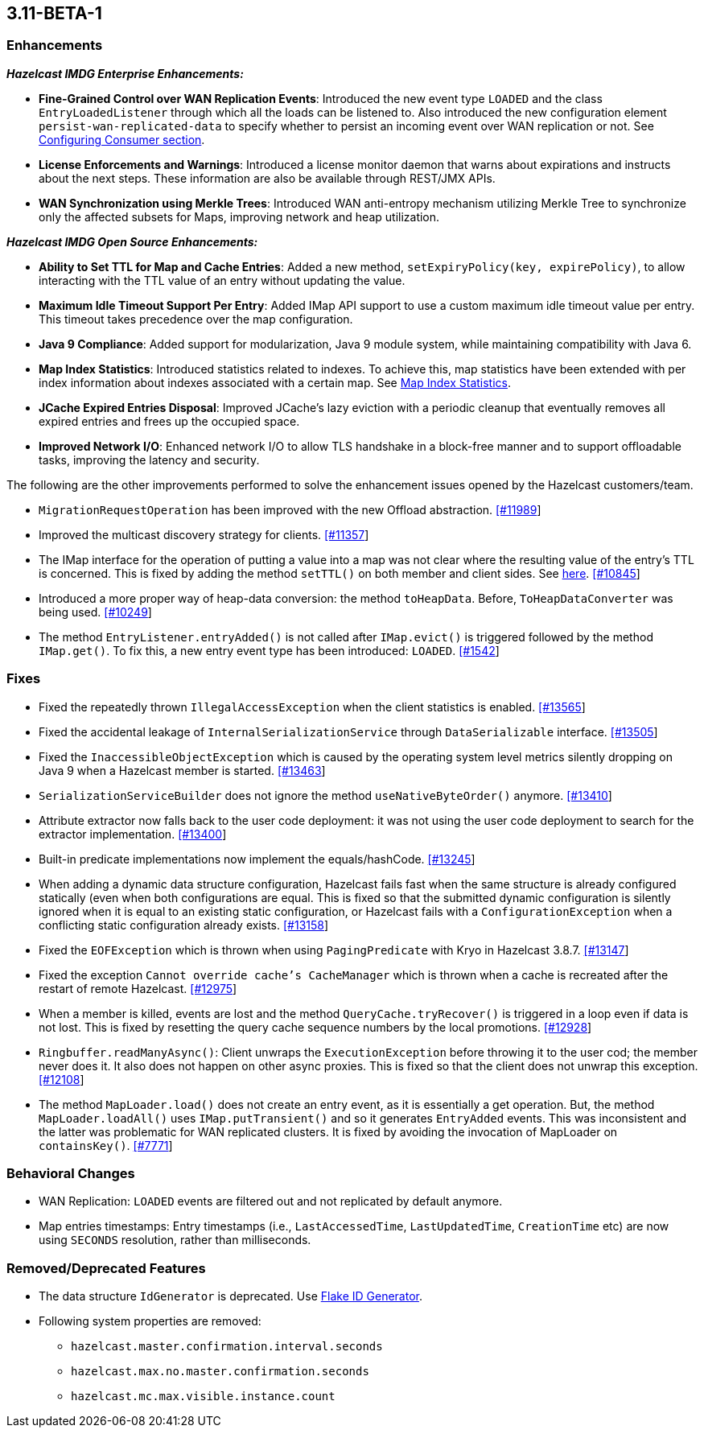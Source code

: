 

== 3.11-BETA-1


=== Enhancements

*_Hazelcast IMDG Enterprise Enhancements:_*


* **Fine-Grained Control over WAN Replication Events**: Introduced the new event type `LOADED` and the class `EntryLoadedListener` through which all the loads can be listened to. Also introduced the new configuration element `persist-wan-replicated-data` to specify whether to persist an incoming event over WAN replication or not. See http://docs.hazelcast.org/docs/3.11-BETA-1/manual/html-single/index.html#configuring-consumer[Configuring Consumer section].
* **License Enforcements and Warnings**: Introduced a license monitor daemon that warns about expirations and instructs about the next steps. These information are also be available through REST/JMX APIs.
* **WAN Synchronization using Merkle Trees**: Introduced WAN anti-entropy mechanism utilizing Merkle Tree to synchronize only the affected subsets for Maps, improving network and heap utilization.

*_Hazelcast IMDG Open Source Enhancements:_*

* **Ability to Set TTL for Map and Cache Entries**: Added a new method, `setExpiryPolicy(key, expirePolicy)`, to allow interacting with the TTL value of an entry without updating the value. 
* **Maximum Idle Timeout Support Per Entry**: Added IMap API support to use a custom maximum idle timeout value per entry. This timeout takes precedence over the map configuration.
* **Java 9 Compliance**: Added support for modularization, Java 9 module system, while maintaining compatibility with Java 6.
* **Map Index Statistics**: Introduced statistics related to indexes. To achieve this, map statistics have been extended with per index information about indexes associated with a certain map. See http://docs.hazelcast.org/docs/3.11-BETA-1/manual/html-single/index.html#map-index-statistics[Map Index Statistics].
* **JCache Expired Entries Disposal**: Improved JCache's lazy eviction with a periodic cleanup that eventually removes all expired entries and frees up the occupied space.
* **Improved Network I/O**: Enhanced network I/O to allow TLS handshake in a block-free manner and to support offloadable tasks, improving the latency and security.

The following are the other improvements performed to solve the enhancement issues opened by the Hazelcast customers/team.

* `MigrationRequestOperation` has been improved with the new Offload abstraction. https://github.com/hazelcast/hazelcast/issues/11989[[#11989]]
* Improved the multicast discovery strategy for clients. https://github.com/hazelcast/hazelcast/issues/11357[[#11357]]
* The IMap interface for the operation of putting a value into a map was not clear where the resulting value of the entry's TTL is concerned. This is fixed by adding the method `setTTL()` on both member and client sides. See https://github.com/hazelcast/hazelcast/blob/3.11-BETA-1/hazelcast/src/main/java/com/hazelcast/core/IMap.java#L3005[here]. https://github.com/hazelcast/hazelcast/issues/10845[[#10845]]
* Introduced a more proper way of heap-data conversion: the method `toHeapData`. Before, `ToHeapDataConverter` was being used. https://github.com/hazelcast/hazelcast/issues/10249[[#10249]]
* The method `EntryListener.entryAdded()` is not called after `IMap.evict()` is triggered followed by the method `IMap.get()`. To fix this, a new entry event type has been introduced: `LOADED`. https://github.com/hazelcast/hazelcast/issues/1542[[#1542]]


=== Fixes

* Fixed the repeatedly thrown `IllegalAccessException` when the client statistics is enabled. https://github.com/hazelcast/hazelcast/issues/13565[[#13565]]
* Fixed the accidental leakage of `InternalSerializationService` through `DataSerializable` interface. https://github.com/hazelcast/hazelcast/issues/13505[[#13505]]
* Fixed the `InaccessibleObjectException` which is caused by the operating system level metrics silently dropping on Java 9 when a Hazelcast member is started. https://github.com/hazelcast/hazelcast/issues/13463[[#13463]]
* `SerializationServiceBuilder` does not ignore the method `useNativeByteOrder()` anymore. https://github.com/hazelcast/hazelcast/issues/13410[[#13410]]
* Attribute extractor now falls back to the user code deployment: it was not using the user code deployment to search for the extractor implementation. https://github.com/hazelcast/hazelcast/issues/13400[[#13400]]
* Built-in predicate implementations now implement the equals/hashCode. https://github.com/hazelcast/hazelcast/issues/13245[[#13245]]
* When adding a dynamic data structure configuration, Hazelcast fails fast when the same structure is already configured statically (even when both configurations are equal. This is fixed so that the submitted dynamic configuration is silently ignored when it is equal to an existing static configuration, or Hazelcast fails with a `ConfigurationException` when a conflicting static configuration already exists. https://github.com/hazelcast/hazelcast/issues/13158[[#13158]]
* Fixed the `EOFException` which is thrown when using `PagingPredicate` with Kryo in Hazelcast 3.8.7. https://github.com/hazelcast/hazelcast/issues/13147[[#13147]]
* Fixed the exception `Cannot override cache's CacheManager` which is thrown when a cache is recreated after the restart of remote Hazelcast. https://github.com/hazelcast/hazelcast/issues/12975[[#12975]]
* When a member is killed, events are lost and the method `QueryCache.tryRecover()` is triggered in a loop even if data is not lost. This is fixed by resetting the query cache sequence numbers by the local promotions. https://github.com/hazelcast/hazelcast/issues/12928[[#12928]]
* `Ringbuffer.readManyAsync()`: Client unwraps the `ExecutionException` before throwing it to the user cod; the member never does it. It also does not happen on other async proxies. This is fixed so that the client does not unwrap this exception. https://github.com/hazelcast/hazelcast/issues/12108[[#12108]]
* The method `MapLoader.load()` does not create an entry event, as it is essentially a get operation. But, the method `MapLoader.loadAll()` uses `IMap.putTransient()` and so it generates `EntryAdded` events. This was inconsistent and the latter was problematic for WAN replicated clusters. It is fixed  by avoiding the invocation of MapLoader on `containsKey()`. https://github.com/hazelcast/hazelcast/issues/7771[[#7771]]


=== Behavioral Changes

* WAN Replication: `LOADED` events are filtered out and not replicated by default anymore.
* Map entries timestamps: Entry timestamps (i.e., `LastAccessedTime`, `LastUpdatedTime`, `CreationTime` etc) are now using `SECONDS` resolution, rather than milliseconds.


=== Removed/Deprecated Features

* The data structure `IdGenerator` is deprecated. Use http://docs.hazelcast.org/docs/3.11/manual/html-single/index.html#flakeidgenerator[Flake ID Generator].
* Following system properties are removed:
** `hazelcast.master.confirmation.interval.seconds`
** `hazelcast.max.no.master.confirmation.seconds`
** `hazelcast.mc.max.visible.instance.count`
